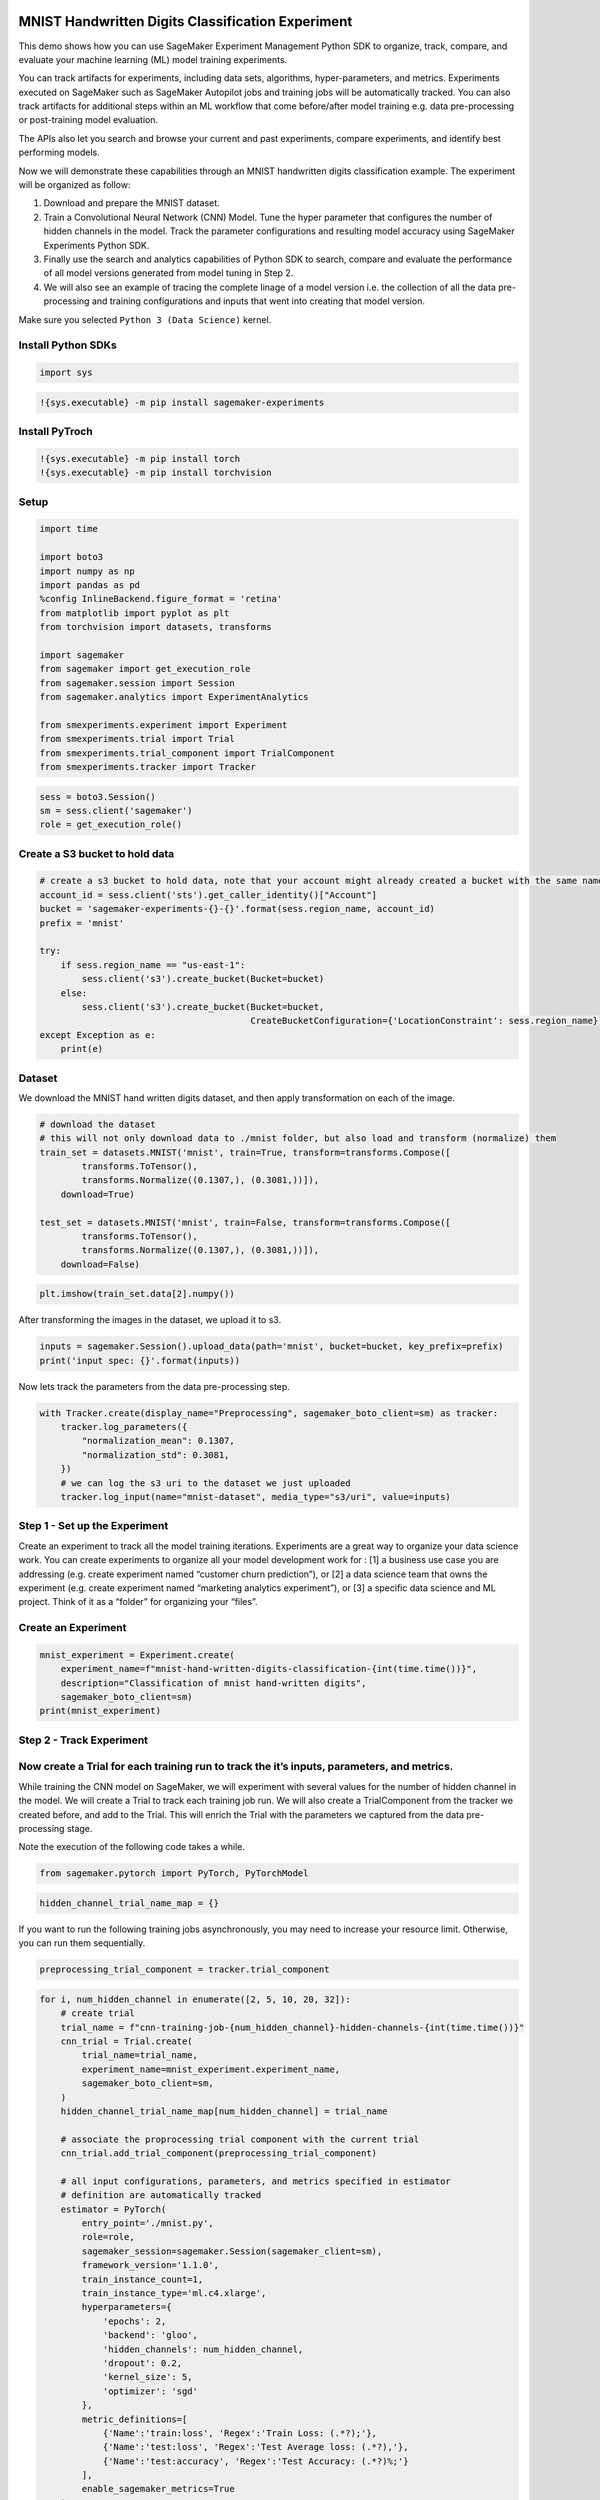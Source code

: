 MNIST Handwritten Digits Classification Experiment
--------------------------------------------------

This demo shows how you can use SageMaker Experiment Management Python
SDK to organize, track, compare, and evaluate your machine learning (ML)
model training experiments.

You can track artifacts for experiments, including data sets,
algorithms, hyper-parameters, and metrics. Experiments executed on
SageMaker such as SageMaker Autopilot jobs and training jobs will be
automatically tracked. You can also track artifacts for additional steps
within an ML workflow that come before/after model training e.g. data
pre-processing or post-training model evaluation.

The APIs also let you search and browse your current and past
experiments, compare experiments, and identify best performing models.

Now we will demonstrate these capabilities through an MNIST handwritten
digits classification example. The experiment will be organized as
follow:

1. Download and prepare the MNIST dataset.
2. Train a Convolutional Neural Network (CNN) Model. Tune the hyper
   parameter that configures the number of hidden channels in the model.
   Track the parameter configurations and resulting model accuracy using
   SageMaker Experiments Python SDK.
3. Finally use the search and analytics capabilities of Python SDK to
   search, compare and evaluate the performance of all model versions
   generated from model tuning in Step 2.
4. We will also see an example of tracing the complete linage of a model
   version i.e. the collection of all the data pre-processing and
   training configurations and inputs that went into creating that model
   version.

Make sure you selected ``Python 3 (Data Science)`` kernel.

Install Python SDKs
~~~~~~~~~~~~~~~~~~~

.. code:: ipython3

    import sys

.. code:: ipython3

    !{sys.executable} -m pip install sagemaker-experiments

Install PyTroch
~~~~~~~~~~~~~~~

.. code:: ipython3

    !{sys.executable} -m pip install torch
    !{sys.executable} -m pip install torchvision

Setup
~~~~~

.. code:: ipython3

    import time
    
    import boto3
    import numpy as np
    import pandas as pd
    %config InlineBackend.figure_format = 'retina'
    from matplotlib import pyplot as plt
    from torchvision import datasets, transforms
    
    import sagemaker
    from sagemaker import get_execution_role
    from sagemaker.session import Session
    from sagemaker.analytics import ExperimentAnalytics
    
    from smexperiments.experiment import Experiment
    from smexperiments.trial import Trial
    from smexperiments.trial_component import TrialComponent
    from smexperiments.tracker import Tracker

.. code:: ipython3

    sess = boto3.Session()
    sm = sess.client('sagemaker')
    role = get_execution_role()

Create a S3 bucket to hold data
~~~~~~~~~~~~~~~~~~~~~~~~~~~~~~~

.. code:: ipython3

    # create a s3 bucket to hold data, note that your account might already created a bucket with the same name
    account_id = sess.client('sts').get_caller_identity()["Account"]
    bucket = 'sagemaker-experiments-{}-{}'.format(sess.region_name, account_id)
    prefix = 'mnist'
    
    try:
        if sess.region_name == "us-east-1":
            sess.client('s3').create_bucket(Bucket=bucket)
        else:
            sess.client('s3').create_bucket(Bucket=bucket, 
                                            CreateBucketConfiguration={'LocationConstraint': sess.region_name})
    except Exception as e:
        print(e)

Dataset
~~~~~~~

We download the MNIST hand written digits dataset, and then apply
transformation on each of the image.

.. code:: ipython3

    # download the dataset
    # this will not only download data to ./mnist folder, but also load and transform (normalize) them
    train_set = datasets.MNIST('mnist', train=True, transform=transforms.Compose([
            transforms.ToTensor(),
            transforms.Normalize((0.1307,), (0.3081,))]), 
        download=True)
                               
    test_set = datasets.MNIST('mnist', train=False, transform=transforms.Compose([
            transforms.ToTensor(),
            transforms.Normalize((0.1307,), (0.3081,))]),
        download=False)

.. code:: ipython3

    plt.imshow(train_set.data[2].numpy())

After transforming the images in the dataset, we upload it to s3.

.. code:: ipython3

    inputs = sagemaker.Session().upload_data(path='mnist', bucket=bucket, key_prefix=prefix)
    print('input spec: {}'.format(inputs))

Now lets track the parameters from the data pre-processing step.

.. code:: ipython3

    with Tracker.create(display_name="Preprocessing", sagemaker_boto_client=sm) as tracker:
        tracker.log_parameters({
            "normalization_mean": 0.1307,
            "normalization_std": 0.3081,
        })
        # we can log the s3 uri to the dataset we just uploaded
        tracker.log_input(name="mnist-dataset", media_type="s3/uri", value=inputs)

Step 1 - Set up the Experiment
~~~~~~~~~~~~~~~~~~~~~~~~~~~~~~

Create an experiment to track all the model training iterations.
Experiments are a great way to organize your data science work. You can
create experiments to organize all your model development work for : [1]
a business use case you are addressing (e.g. create experiment named
“customer churn prediction”), or [2] a data science team that owns the
experiment (e.g. create experiment named “marketing analytics
experiment”), or [3] a specific data science and ML project. Think of it
as a “folder” for organizing your “files”.

Create an Experiment
~~~~~~~~~~~~~~~~~~~~

.. code:: ipython3

    mnist_experiment = Experiment.create(
        experiment_name=f"mnist-hand-written-digits-classification-{int(time.time())}", 
        description="Classification of mnist hand-written digits", 
        sagemaker_boto_client=sm)
    print(mnist_experiment)

Step 2 - Track Experiment
~~~~~~~~~~~~~~~~~~~~~~~~~

Now create a Trial for each training run to track the it’s inputs, parameters, and metrics.
~~~~~~~~~~~~~~~~~~~~~~~~~~~~~~~~~~~~~~~~~~~~~~~~~~~~~~~~~~~~~~~~~~~~~~~~~~~~~~~~~~~~~~~~~~~

While training the CNN model on SageMaker, we will experiment with
several values for the number of hidden channel in the model. We will
create a Trial to track each training job run. We will also create a
TrialComponent from the tracker we created before, and add to the Trial.
This will enrich the Trial with the parameters we captured from the data
pre-processing stage.

Note the execution of the following code takes a while.

.. code:: ipython3

    from sagemaker.pytorch import PyTorch, PyTorchModel

.. code:: ipython3

    hidden_channel_trial_name_map = {}

If you want to run the following training jobs asynchronously, you may
need to increase your resource limit. Otherwise, you can run them
sequentially.

.. code:: ipython3

    preprocessing_trial_component = tracker.trial_component

.. code:: ipython3

    for i, num_hidden_channel in enumerate([2, 5, 10, 20, 32]):
        # create trial
        trial_name = f"cnn-training-job-{num_hidden_channel}-hidden-channels-{int(time.time())}"
        cnn_trial = Trial.create(
            trial_name=trial_name, 
            experiment_name=mnist_experiment.experiment_name,
            sagemaker_boto_client=sm,
        )
        hidden_channel_trial_name_map[num_hidden_channel] = trial_name
        
        # associate the proprocessing trial component with the current trial
        cnn_trial.add_trial_component(preprocessing_trial_component)
        
        # all input configurations, parameters, and metrics specified in estimator 
        # definition are automatically tracked
        estimator = PyTorch(
            entry_point='./mnist.py',
            role=role,
            sagemaker_session=sagemaker.Session(sagemaker_client=sm),
            framework_version='1.1.0',
            train_instance_count=1,
            train_instance_type='ml.c4.xlarge',
            hyperparameters={
                'epochs': 2,
                'backend': 'gloo',
                'hidden_channels': num_hidden_channel,
                'dropout': 0.2,
                'kernel_size': 5,
                'optimizer': 'sgd'
            },
            metric_definitions=[
                {'Name':'train:loss', 'Regex':'Train Loss: (.*?);'},
                {'Name':'test:loss', 'Regex':'Test Average loss: (.*?),'},
                {'Name':'test:accuracy', 'Regex':'Test Accuracy: (.*?)%;'}
            ],
            enable_sagemaker_metrics=True
        )
        
        cnn_training_job_name = "cnn-training-job-{}".format(int(time.time()))
        
        # Now associate the estimator with the Experiment and Trial
        estimator.fit(
            inputs={'training': inputs}, 
            job_name=cnn_training_job_name,
            experiment_config={
                "TrialName": cnn_trial.trial_name,
                "TrialComponentDisplayName": "Training",
            },
            wait=True,
        )
        
        # give it a while before dispatching the next training job
        time.sleep(2)

Compare the model training runs for an experiment
~~~~~~~~~~~~~~~~~~~~~~~~~~~~~~~~~~~~~~~~~~~~~~~~~

Now we will use the analytics capabilities of Python SDK to query and
compare the training runs for identifying the best model produced by our
experiment. You can retrieve trial components by using a search
expression.

Some Simple Analyses
~~~~~~~~~~~~~~~~~~~~

.. code:: ipython3

    search_expression = {
        "Filters":[
            {
                "Name": "DisplayName",
                "Operator": "Equals",
                "Value": "Training",
            }
        ],
    }

.. code:: ipython3

    trial_component_analytics = ExperimentAnalytics(
        sagemaker_session=Session(sess, sm), 
        experiment_name=mnist_experiment.experiment_name,
        search_expression=search_expression,
        sort_by="metrics.test:accuracy.max",
        sort_order="Descending",
        metric_names=['test:accuracy'],
        parameter_names=['hidden_channels', 'epochs', 'dropout', 'optimizer']
    )

.. code:: ipython3

    trial_component_analytics.dataframe()

To isolate and measure the impact of change in hidden channels on model
accuracy, we vary the number of hidden channel and fix the value for
other hyperparameters.

Next let’s look at an example of tracing the lineage of a model by
accessing the data tracked by SageMaker Experiments for
``cnn-training-job-2-hidden-channels`` trial

.. code:: ipython3

    lineage_table = ExperimentAnalytics(
        sagemaker_session=Session(sess, sm), 
        search_expression={
            "Filters":[{
                "Name": "Parents.TrialName",
                "Operator": "Equals",
                "Value": hidden_channel_trial_name_map[2]
            }]
        },
        sort_by="CreationTime",
        sort_order="Ascending",
    )

.. code:: ipython3

    lineage_table.dataframe()

Deploy endpoint for the best training-job / trial component
-----------------------------------------------------------

Now we’ll take the best (as sorted) and create an endpoint for it.

.. code:: ipython3

    #Pulling best based on sort in the analytics/dataframe so first is best....
    best_trial_component_name = trial_component_analytics.dataframe().iloc[0]['TrialComponentName']
    best_trial_component = TrialComponent.load(best_trial_component_name)
    
    model_data = best_trial_component.output_artifacts['SageMaker.ModelArtifact'].value
    env = {'hidden_channels': str(int(best_trial_component.parameters['hidden_channels'])), 
           'dropout': str(best_trial_component.parameters['dropout']), 
           'kernel_size': str(int(best_trial_component.parameters['kernel_size']))}
    model = PyTorchModel(
                model_data, 
                role, 
                './mnist.py', 
                env=env, 
                sagemaker_session=sagemaker.Session(sagemaker_client=sm),
                framework_version='1.1.0',
                name=best_trial_component.trial_component_name)
    
    predictor = model.deploy(
        instance_type='ml.m5.xlarge',
        initial_instance_count=1)

Cleanup
-------

Once we’re doing don’t forget to clean up the endpoint to prevent
unnecessary billing.

   Trial components can exist independent of trials and experiments. You
   might want keep them if you plan on further exploration. If so,
   comment out tc.delete()

.. code:: ipython3

    predictor.delete_endpoint()
    
    def cleanup(experiment):
        for trial_summary in experiment.list_trials():
            trial = Trial.load(sagemaker_boto_client=sm, trial_name=trial_summary.trial_name)
            for trial_component_summary in trial.list_trial_components():
                tc = TrialComponent.load(
                    sagemaker_boto_client=sm,
                    trial_component_name=trial_component_summary.trial_component_name)
                trial.remove_trial_component(tc)
                try:
                    # comment out to keep trial components
                    tc.delete()
                except:
                    # tc is associated with another trial
                    continue
                # to prevent throttling
                time.sleep(.5)
            trial.delete()
        experiment.delete()
    
    cleanup(mnist_experiment)

